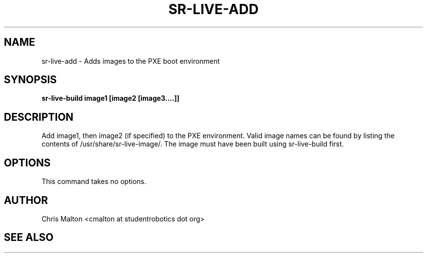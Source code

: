 .TH SR-LIVE-ADD 1 "MARCH 2012" "SR Router" "Management Utilities"
.SH NAME 
sr-live-add \- Adds images to the PXE boot environment
.SH SYNOPSIS
.B sr-live-build image1 [image2 [image3....]]
.SH DESCRIPTION
Add image1, then image2 (if specified) to the PXE environment.  
Valid image names can be found by listing the contents of 
/usr/share/sr-live-image/.  The image must have been built using
sr-live-build first.
.SH OPTIONS
This command takes no options.
.SH AUTHOR
Chris Malton <cmalton at studentrobotics dot org>
.SH SEE ALSO
